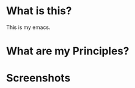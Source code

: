 * What is this?
:PROPERTIES:
:ID:       bf3947fc-4279-4359-871e-e4596a91ccaf
:END:

This is my emacs.

* What are my Principles?
:PROPERTIES:
:ID:       1b1ee897-0c73-42e8-95a7-dd7dda181959
:END:

* Screenshots
:PROPERTIES:
:ID:       3d62076f-d326-418d-92ed-def9eb70f1fe
:END:
